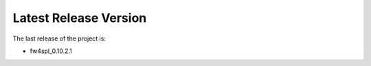 Latest Release Version
=======================

The last release of the project is:

- fw4spl_0.10.2.1
 